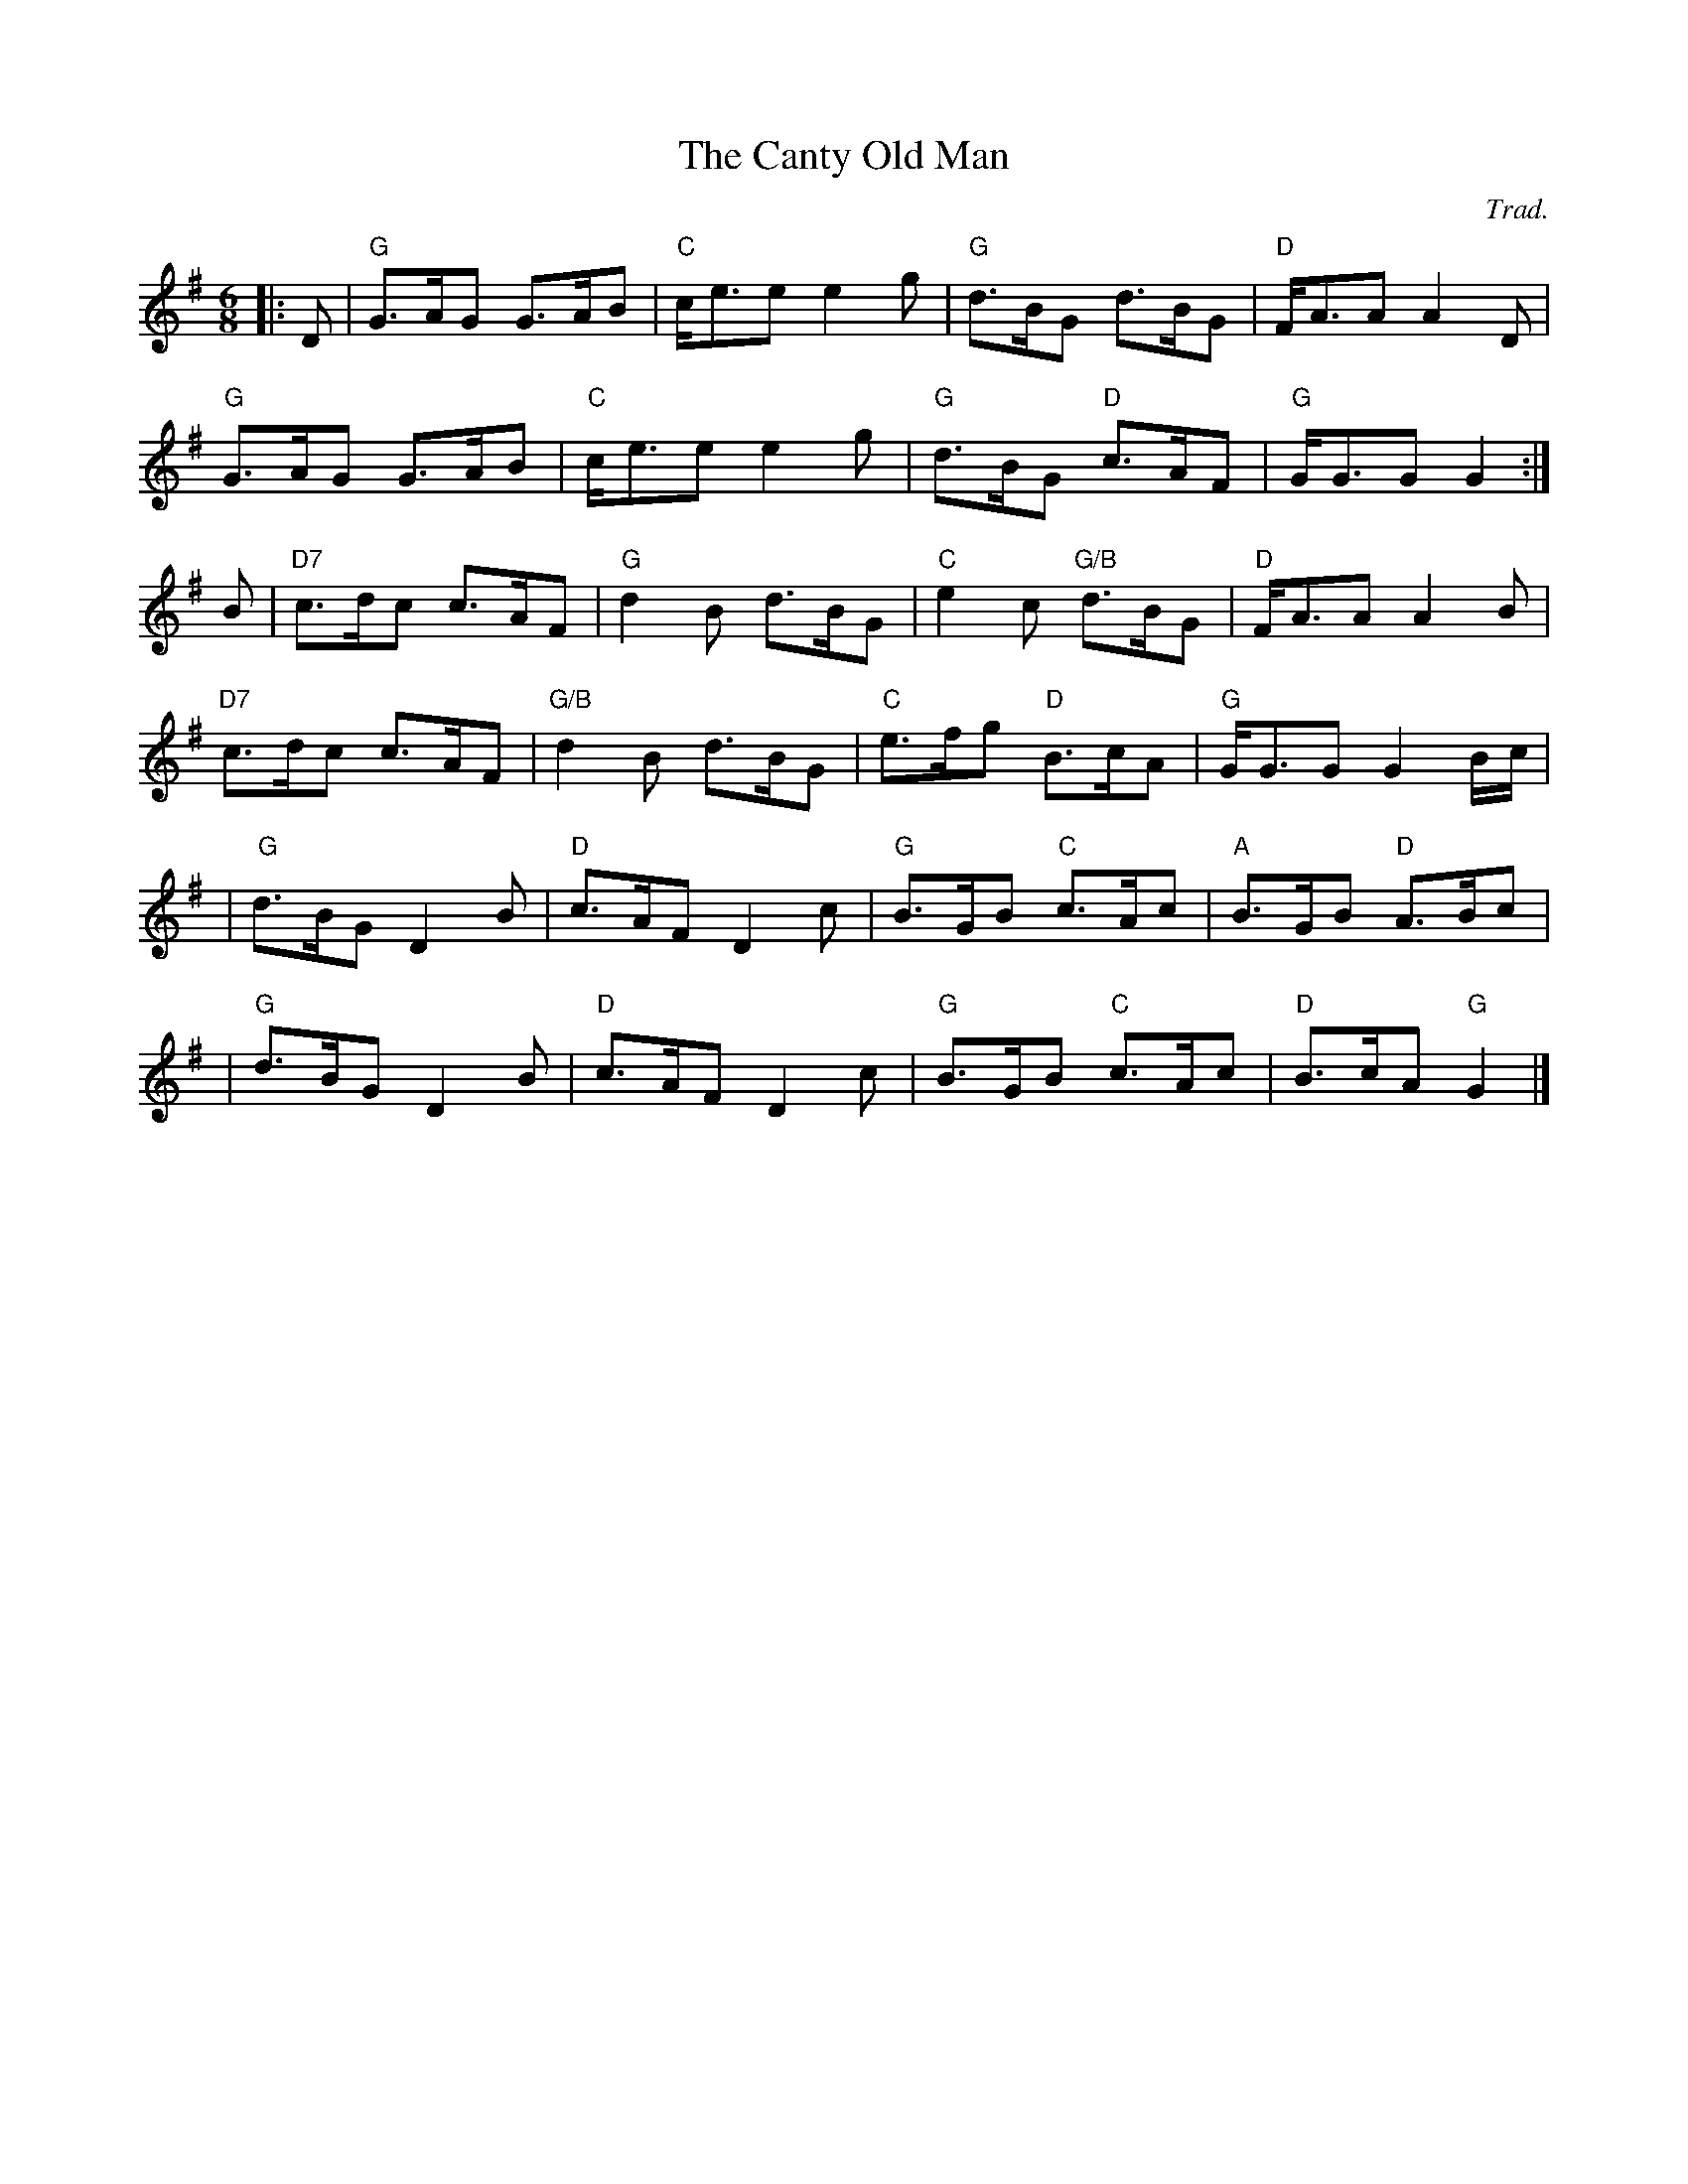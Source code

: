 X:153
T:Canty Old Man, The
R:Jig
C:Trad.
S:ABC Tune Finder
M:6/8
L:1/8
K:G
||:D|\
"G" G>AG G>AB  | "C" c<ee e2g | "G" d>BG d>BG | "D" F<AA A2D | !
"G" G>AG G>AB | "C" c<ee e2g |"G" d>BG "D" c>AF | "G" G<GG G2 :|!
B| "D7" c>dc c>AF | "G" d2B d>BG | "C" e2c  "G/B" d>BG  | "D" F<AA A2B |!
"D7" c>dc c>AF | "G/B" d2B d>BG | "C" e>fg "D" B>cA | "G" G<GG G2 B/c/ |!
|" G" d>BG D2B  |"D"  c>AF D2c  | "G" B>GB "C" c>Ac | "A" B>GB "D" A>Bc|!
|"G" d>BG D2B  | "D" c>AF D2c  | "G" B>GB "C" c>Ac | "D" B>cA "G" G2  |]

